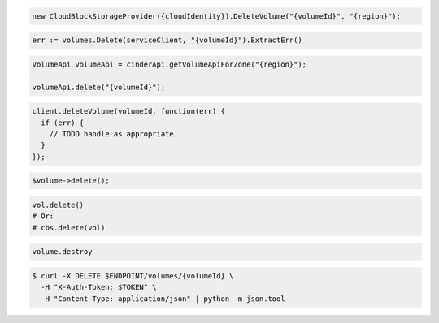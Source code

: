 .. code-block:: csharp

  new CloudBlockStorageProvider({cloudIdentity}).DeleteVolume("{volumeId}", "{region}");

.. code-block:: go

  err := volumes.Delete(serviceClient, "{volumeId}").ExtractErr()

.. code-block:: java

  VolumeApi volumeApi = cinderApi.getVolumeApiForZone("{region}");

  volumeApi.delete("{volumeId}");

.. code-block:: javascript

  client.deleteVolume(volumeId, function(err) {
    if (err) {
      // TODO handle as appropriate
    }
  });

.. code-block:: php

  $volume->delete();

.. code-block:: python

  vol.delete()
  # Or:
  # cbs.delete(vol)

.. code-block:: ruby

  volume.destroy

.. code-block:: sh

  $ curl -X DELETE $ENDPOINT/volumes/{volumeId} \
    -H "X-Auth-Token: $TOKEN" \
    -H "Content-Type: application/json" | python -m json.tool
